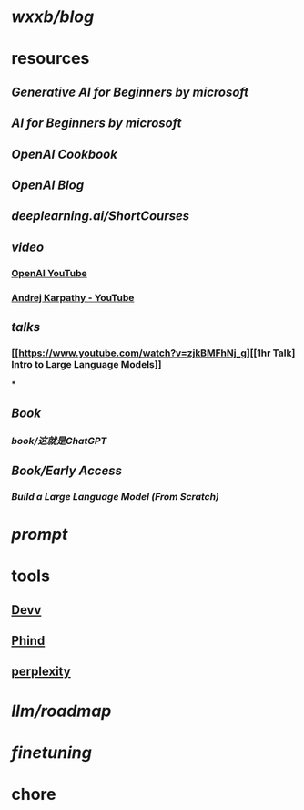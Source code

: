 * [[wxxb/blog]]
* resources
** [[Generative AI for Beginners by microsoft]]
** [[AI for Beginners by microsoft]]
** [[OpenAI Cookbook]]
** [[OpenAI Blog]]
** [[deeplearning.ai/ShortCourses]]
** [[video]]
*** [[https://www.youtube.com/@OpenAI][OpenAI YouTube]]
*** [[https://www.youtube.com/@AndrejKarpathy][Andrej Karpathy - YouTube]]
** [[talks]]
*** [[https://www.youtube.com/watch?v=zjkBMFhNj_g][[1hr Talk] Intro to Large Language Models]]
***
** [[Book]]
*** [[book/这就是ChatGPT]]
** [[Book/Early Access]]
*** [[Build a Large Language Model (From Scratch)]]
* [[prompt]]
* tools
** [[https://devv.ai/zh][Devv]]
** [[https://www.phind.com/][Phind]]
** [[https://www.perplexity.ai][perplexity]]
* [[llm/roadmap]]
* [[finetuning]]
* chore